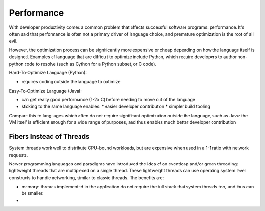 Performance
===========


With developer productivity comes a common problem that affects successful software programs: performance. It's often said that performance is often not a primary driver of language choice, and premature optimization is the root of all evil.

However, the optimization process can be significantly more expensive or cheap depending on how the language itself is designed. Examples of language that are difficult to optimize include Python, which require developers to author non-python code to resolve (such as Cython for a Python subset, or C code).

Hard-To-Optimize Language (Python):

* requires coding outside the language to optimize

Easy-To-Optimize Language (Java):

* can get really good performance (1-2x C) before needing to move out of the language
* sticking to the same language enables:
  * easier developer contribution
  * simpler build tooling

Compare this to languages which often do not require significant optimization outside the language, such as Java: the VM itself is efficient enough for a wide range of purposes, and thus enables much better developer contribution

Fibers Instead of Threads
*************************

System threads work well to distribute CPU-bound workloads, but are expensive when used in a 1-1 ratio with network requests.

Newer programming languages and paradigms have introduced the idea of an eventloop and/or green threading: lightweight threads that are multiplexed on a single thread. These lightweight threads can use operating system level constructs to handle networking, similar to classic threads. The benefits are:

* memory: threads implemented in the application do not require the full stack that system threads too, and thus can be smaller.
*
